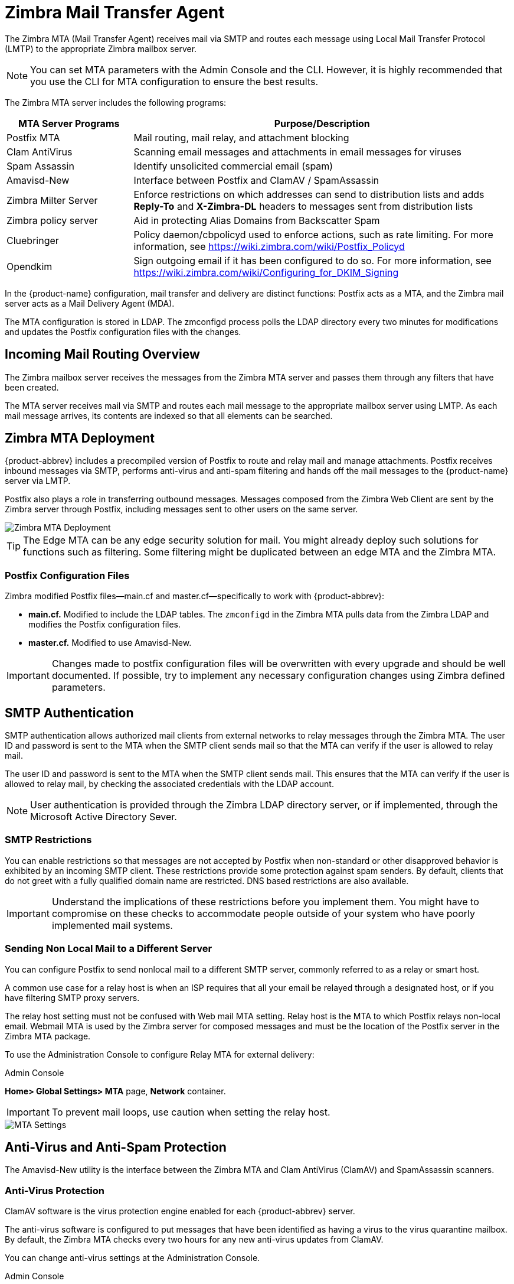 = Zimbra Mail Transfer Agent

The Zimbra MTA (Mail Transfer Agent) receives mail via SMTP and routes
each message using Local Mail Transfer Protocol (LMTP) to the
appropriate Zimbra mailbox server.

[NOTE]
You can set MTA parameters with the Admin Console and the
CLI. However, it is highly recommended that you use the CLI for MTA
configuration to ensure the best results.

The Zimbra MTA server includes the following programs:

[cols="25,75",options="header",]
|=======================================================================
|*MTA Server Programs* |*Purpose/Description*
|Postfix MTA |
Mail routing, mail relay, and attachment blocking

|Clam AntiVirus |
Scanning email messages and attachments in email messages for viruses

|Spam Assassin |
Identify unsolicited commercial email (spam)

|Amavisd-New |
Interface between Postfix and ClamAV / SpamAssassin

|Zimbra Milter Server |
Enforce restrictions on which addresses can send to
distribution lists and adds *Reply-To* and *X-Zimbra-DL* headers to
messages sent from distribution lists

|Zimbra policy server |
Aid in protecting Alias Domains from Backscatter Spam

|Cluebringer |
Policy daemon/cbpolicyd used to enforce actions, such as rate limiting.
For more information, see https://wiki.zimbra.com/wiki/Postfix_Policyd

|Opendkim |
Sign outgoing email if it has been configured to do so.  For more
information, see https://wiki.zimbra.com/wiki/Configuring_for_DKIM_Signing
|=======================================================================

In the {product-name} configuration, mail transfer and delivery
are distinct functions: Postfix acts as a MTA, and the Zimbra mail
server acts as a Mail Delivery Agent (MDA).

The MTA configuration is stored in LDAP. The zmconfigd process polls the
LDAP directory every two minutes for modifications and updates the
Postfix configuration files with the changes.

== Incoming Mail Routing Overview

The Zimbra mailbox server receives the messages from the Zimbra MTA
server and passes them through any filters that have been created.

The MTA server receives mail via SMTP and routes each mail message to
the appropriate mailbox server using LMTP. As each mail message arrives,
its contents are indexed so that all elements can be searched.

== Zimbra MTA Deployment

{product-abbrev} includes a precompiled version of Postfix to route and relay mail
and manage attachments. Postfix receives inbound messages via SMTP,
performs anti-virus and anti-spam filtering and hands off the mail
messages to the {product-name} server via LMTP.

Postfix also plays a role in transferring outbound messages. Messages
composed from the Zimbra Web Client are sent by the Zimbra server
through Postfix, including messages sent to other users on the same
server.

image::images/mta_deployment.png[Zimbra MTA Deployment]

[TIP]
The Edge MTA can be any edge security solution for mail. You might
already deploy such solutions for functions such as filtering. Some
filtering might be duplicated between an edge MTA and the Zimbra MTA.

=== Postfix Configuration Files

Zimbra modified Postfix files—main.cf and master.cf—specifically to work
with {product-abbrev}:

* *main.cf.* Modified to include the LDAP tables. The `zmconfigd` in
the Zimbra MTA pulls data from the Zimbra LDAP and modifies the Postfix
configuration files.
* *master.cf.* Modified to use Amavisd-New.

[IMPORTANT]
Changes made to postfix configuration files will be overwritten with every
upgrade and should be well documented. If possible, try to implement any
necessary configuration changes using Zimbra defined parameters.

== SMTP Authentication

SMTP authentication allows authorized mail clients from external
networks to relay messages through the Zimbra MTA. The user ID and
password is sent to the MTA when the SMTP client sends mail so that the
MTA can verify if the user is allowed to relay mail.

The user ID and password is sent to the MTA when the SMTP client sends
mail. This ensures that the MTA can verify if the user is allowed to
relay mail, by checking the associated credentials with the LDAP
account.

[NOTE]
User authentication is provided through the Zimbra LDAP
directory server, or if implemented, through the Microsoft Active
Directory Sever.

=== SMTP Restrictions

You can enable restrictions so that messages are not accepted by Postfix
when non-standard or other disapproved behavior is exhibited by an
incoming SMTP client. These restrictions provide some protection against
spam senders. By default, clients that do not greet with a fully
qualified domain name are restricted. DNS based restrictions are also
available.

[IMPORTANT]
Understand the implications of these restrictions before
you implement them. You might have to compromise on these checks to
accommodate people outside of your system who have poorly implemented
mail systems.

=== Sending Non Local Mail to a Different Server

You can configure Postfix to send nonlocal mail to a different SMTP
server, commonly referred to as a relay or smart host.

A common use case for a relay host is when an ISP requires that all your
email be relayed through a designated host, or if you have filtering
SMTP proxy servers.

The relay host setting must not be confused with Web mail MTA setting.
Relay host is the MTA to which Postfix relays non-local email. Webmail
MTA is used by the Zimbra server for composed messages and must be the
location of the Postfix server in the Zimbra MTA package.

To use the Administration Console to configure Relay MTA for external
delivery:

.Admin Console
****
*Home> Global Settings> MTA* page, *Network* container.

[IMPORTANT]
To prevent mail loops, use caution when setting the
relay host.

image::images/sending_non_local_mail_to_different_server.png[MTA Settings]

****

== Anti-Virus and Anti-Spam Protection

The Amavisd-New utility is the interface between the Zimbra MTA and Clam
AntiVirus (ClamAV) and SpamAssassin scanners.

=== Anti-Virus Protection

ClamAV software is the virus protection engine enabled for each {product-abbrev}
server.

The anti-virus software is configured to put messages that have been
identified as having a virus to the virus quarantine mailbox. By
default, the Zimbra MTA checks every two hours for any new anti-virus
updates from ClamAV.

You can change anti-virus settings at the Administration Console.

.Admin Console
****
*Home> Configure> Global Settings> AS/AV* page, *Antivirus Settings* container.

image::images/anti_virus_protection.png[Anti-Virus Protection]

****

[NOTE]
Updates are obtained via HTTP from the ClamAV website.

==== Scanning Attachments in Outgoing Mail

You can enable real-time scanning of attachments in outgoing emails sent
using the Zimbra Web Client. If enabled, when an attachment is added to
an email, it is scanned using ClamAV prior to sending the message. If
ClamAV detects a virus, it will block attaching the file to the message.
By default, scanning is configured for a single node installation.

.CLI
****
To enable scanning, using a single node:

[source, bash]
----
zmprov mcf zimbraAttachmentsScanURL clam://localhost:3310/
zmprov mcf zimbraAttachmentsScanEnabled TRUE
----

To enable scanning in a multi-node environment:

1.  Designate the MTA nodes to handle ClamAV scanning.
2.  Enable, as follows:
+
[source, bash]
----
zmprov ms <mta server> zimbraClamAVBindAddress <mta server>
zmprov mcfzimbraAttachmentsScanURL clam://<mta server>:3310/
zmprov mcf zimbraAttachmentsScanEnabled TRUE
----
****

=== Anti-Spam Protection

Zimbra uses SpamAssassin to identify unsolicited commercial email (spam)
with learned data stored in either the Berkeley DB database or a MariaDB
database. You can also use the Postscreen function to provide additional
protection against mail server overload. Both strategies are described
in the following topics:

* <<spam_assassin_methods, Spam Assassin Methods for Avoiding Spam>>
* <<postscreen_methods, Postscreen Methods for Avoiding Spam>>

[[spam_assassin_methods]]
==== Spam Assassin Methods for Avoiding Spam

Usage guidelines are provided in the following topics:

* <<spam_assassin_score, Managing the Spam Assassin Score>>
* <<training_spam_filter, Training the Spam Filter>>
* <<config_final_destination_spam, Configuring Final Destination for Spam>>
* <<setting_up_trusted_netorks, Setting Up Trusted Networks>>
* <<enabling_milter_server, Enabling a Milter Server>>

[NOTE]
For information about how to customize SpamAssassin, see
https:// wiki.zimbra.com/wiki/Anti-spam_strategies.

[[spam_assassin_score]]
*Managing the Spam Assassin Score:* SpamAssassin uses predefined rules
aswell as a Bayes database to score messages with a numerical range.
Zimbra uses a percentage value to determine "`spaminess`" based on a
SpamAssassin score of 20 as 100%. Any message tagged between 33%-75% is
considered spam and delivered to the user’s junk folder. Messages tagged
above 75% are always considered spam and discarded.

You can change the spam percentage settings, and the subject prefix at
the Administration Console.

.Admin Console
****
*Admin Console: Home> Configure> Global Settings> AS/AV* page, *Spam
checking Settings* container.

image::images/spam_assassin.png[Spam Assassin Settings]

By default, Zimbra uses the Berkeley DB database for spam training. You
can also use a MariaDB database.
****

.CLI
****
To use the MariaDB method on the MTA servers:
[source, bash]
----
zmlocalconfig -e antispam_mariadb_enabled=TRUE
----
When this is enabled, Berkeley DB database is not enabled.
****

[[training_spam_filter]]
*Training the Spam Filter:* The effectiveness of the anti-spam filter is
dependenton user input to differentiate spam or ham. The SpamAssassin
filter learns from messages that users specifically mark as spam by
sending them to their junk folder or not spam by removing them from
their junk folder. A copy of these marked messages is sent to the
appropriate spam training mailbox.

At installation, a spam/ham cleanup filter is configured on only the
first MTA. The {product-abbrev} spam training tool, `zmtrainsa`, is configured to
automatically retrieve these messages and train the spam filter. The
`zmtrainsa` script empties these mailboxes each day.

[NOTE]
--
New installations of {product-abbrev} limit spam/ham training to the first
MTA installed. If you uninstall or move this MTA, you will need to
enable spam/ham training on another MTA, as one host should have this
enabled to run `zmtrainsa --cleanup`.

To set this on a new MTA server:

[source, bash]
----
zmlocalconfig -e zmtrainsa_cleanup_host=TRUE
----
--

Initially, you might want to train the spam filter manually to quickly
build a database of spam and non-spam tokens, words, or short character
sequences that are commonly found in spam or ham. To do this, you can
manually forward messages as message/rfc822 attachments to the spam and
non-spam mailboxes. When `zmtrainsa` runs, these messages are used to teach
the spam filter. Make sure you add a large enough sampling of messages to
get accurate scores. To determine whether to mark messages as spam at least
200 known spams and 200 known hams must be identified.

[[spamassassin_sa_update_tool]]
SpamAssassin’s sa-update tool is included with SpamAssassin. This tool
updates SpamAssassin rules from the SA organization. The tool is
installed into `/opt/zimbra/common/bin`.

[[config_final_destination_spam]]
*Configuring Final Destination for Spam:* You can configure Amavis
behavior tohandle a spam item’s final destination by using the following
attribute:

`zimbraAmavisFinalSpamDestiny`

The default is `D_DISCARD` (which will not deliver the email to the
addressee).

.CLI
****
Setting final spam destiny attributes:
[source, bash]
----
zmprov mcf "zimbraAmavisFinalSpamDestiny" D_PASS
zmprov ms serverhostname.com D_PASS
----

Configurable attribute values are:

`D_PASS`

Deliver the email to the recipient. The email is likely to be placed in
the recipient’s junk folder (although some sites disable junk).

`D_BOUNCE`

The email is bounced back to the sender. Because this setting can create
backscatter—as the “sender” is not the person who actually sent the
email—it is not advised.

`D_REJECT`

Reject the email. This setting reduces the chance of backscatter:

* If the sender is valid, the MTA will notify this person about the rejection.
* If the sender is not valid, the associated MTA will discard the email (i.e. email that was sent by a spammer spoofing someone else).

`D_DISCARD`

The email is silently discarded (not delivered).
****

[[setting_up_trusted_netorks]]
*Setting Up Trusted Networks:* The {product-abbrev} configuration allows
relaying only forthe local network, but you can configure trusted networks
that are allowed to relay mail. You set the MTA trusted networks as a
global setting, but you can configure trusted networks as a server
setting. The server setting overrides the global setting.

To use the Administration Console to set up MTA trusted networks as a
global setting:

.Admin Console
****
*Home> Configure> Global Settings> MTA* page, *Network* container.

image::images/mta_network.png[MTA Trusted Networks]

When using the Administration Console to set up MTA trusted networks on
a per server basis, first ensure that MTA trusted networks have been set
up as global settings.
****

.Admin Console
****
*Home> Configure> Servers>* <Edit> *MTA* page, *Network* container.

image::images/mta_network_2.png[MTA Trusted Networks]

Enter the network addresses separated by commas and/or a space. Continue
long lines by starting the next line with space, similar to the
following examples:

* 127.0.0.0/8, 168.100.189.0/24
* No commas: 127.0.0.0/8 168.100.189.0/24 10.0.0.0/8 [::1]/128 [fe80::%eth0]/64

****

[[enabling_milter_server]]
*Enabling a Milter Server:* Milter server can be enabled to enforce
restrictions on which addresses can send to distribution lists and add
*Reply-To* and *X-Zimbra-DL* headers to messages sent from distribution
lists. This can beenabled globally or for specific servers from the
Administration Console.

[NOTE]
Only enable a Milter Server on a server where an MTA is running.

For global configuration, enable the milter server from the
Administration Console:

.Admin Console
****
*Home> Configure> Global Settings> MTA* page, *Milter Server* container.

image::images/mta_milter.png[MTA Milter Server]

Use the Administration Console to enable a specific milter server, and
to set bind addressing for individual servers.
****

.Admin Console
****
*Home> Configure> Servers>* <Edit> *MTA* page, *Milter Server* container.

image::images/mta_milter_2.png[MTA Milter Server]
****

[[postscreen_methods]]
==== Postscreen Methods for Avoiding Spam

[[about_postscreen]]
*About Postscreen:*

Zimbra Postscreen is the 8.7 enhancement to the {product-name}
anti-spam strategy, to provide additional protection against mail server
overload. By design, Postscreen is not an SMTP proxy. Its purpose is to
keep spambots away from Postfix SMTP server processes, while minimizing
overhead for legitimate traffic. A single Postscreen process handles
multiple inbound SMTP connections and decides which clients may communicate
to a Post-fix SMTP server process. By keeping spambots away, Postscreen
frees up SMTP server processes for legitimate clients, and delays the onset
of server overload conditions.

In a typical deployment, Postscreen handles the MX service on TCP port 25,
while MUA clients submit mail via the submission service on TCP port 587,
which requires client authentication. Alternatively, a site could set up a
dedicated, non-Postscreen, "`port 25`" server that provides submission
service and client authentication without MX service.

[IMPORTANT]
Postscreen should not be used on SMTP ports that receive mail from end-user
clients (MUAs).

{product-name} Postscreen maintains a temporary white-list for
clients that have passed a number of tests. When an SMTP client IP address
is whitelisted, Postscreen immediately passes the connection to a Postfix
SMTP server process. This minimizes the overhead for legitimate mail.

In a typical scenario that uses Postscreen service, it is reasonable to
expect potentially malicious email entities—such as bots and zombies—to be
mixed in with friendly candidates in email loads. This concept is
illustrated in the following diagram, in which undesirable entities are
depicted in red; good email candidates are green.

image::images/postscreen.png[Postscreen]

Postscreen performs basic checks and denies connection(s) that are clearly
from a bot or zombie. If the connection is not in the temporary whitelist,
Postscreen passes the email to the local Anti-SPAM and Anti-Virus engines,
which can either accept it or deny it. Good connections are accepted via
Postscreen security, then allowed to talk directly with the SMTP daemon,
which scans the Email (as usual) with the AS/AV. By default, all bots or
zombies are rejected.

.CLI
****
Use Zimbra CLI attributes to set parameters for Postscreen operations. For
any <<postscreen_attributes, Postscreen Attributes>> that provide the
ignore, enforce, or drop instruction, use guidelines as follows:

* _ignore_ -- Ignore this result. Allow other tests to complete. Repeat this
testwith subsequent client connections. This is the default setting, which
is useful for testing and collecting statistics without blocking mail.

* _enforce_ -- Allow other tests to complete. Reject attempts to deliver
mailwith a 550 SMTP reply, and log the hello/sender/recipient
information. Repeat this test with subsequent client connections.

* _drop_ -- Drop the connection immediately with a 521 SMTP reply.
Repeatthis test with subsequent client connections.
****

[[postscreen_attribtutes]]
*Postscreen Attributes:*

Go to the `zmprov mcf` prompt (release 8.7+) to use Postscreen commands.
You can see example usages of these attributes in <<enabling_postscreen,
Enabling Postscreen>>.

`zimbraMtaPostscreenAccessList`

Postconf postscreen_access_list setting, which is the permanent white/
blacklist for remote SMTP client IP addresses. Postscreen(8) searches this
list immediately after a remote SMTP client connects. Specify a comma- or
whitespace -separated list of commands (in upper or lower case) or lookup
tables. The search stops upon the first command that fires for the client
IP address.

Default = permit_mynetworks

`zimbraMtaPostscreenBareNewlineAction`

The action that postscreen(8) is to take when a remote SMTP client sends a
bare newline character, that is, a newline not preceded by carriage return—
as either ignore, enforce, or drop.

Default = ignore

`zimbraMtaPostscreenBareNewlineEnable`

Enable (yes) or disable (no) "`bare newline`" SMTP protocol tests in the
postscreen(8) server. These tests are expensive: a remote SMTP client must
disconnect after it passes the test, before it can talk to a real Postfix
SMTP server.

Default = no

`zimbraMtaPostscreenBareNewlineTTL`

The amount of time allowable for postscreen(8) to use the result of a
successful "`bare newline`" SMTP protocol test. During this time, the client
IP address is excluded from this test. The default setting is lengthy
because a remote SMTP client must disconnect after it passes the test,
before it can talk to a real Postfix SMTP server.

Specify a non-zero time value (an integral value plus an optional
one-letter suffix that specifies the time unit). Time units: s (seconds), m
(minutes), h (hours), d (days), w (weeks).

Default = 30d

`zimbraMtaPostscreenBlacklistAction`

The action that postscreen(8) is to take when a remote SMTP client is
permanently blacklisted with the postscreen_access_list parameter, as
either ignore, enforce, or drop.

Default = ignore

`zimbraMtaPostscreenCacheCleanupInterval`

The amount of time allowable between postscreen(8) cache cleanup runs.
Cache cleanup increases the load on the cache database and should therefore
not be run frequently. This feature requires that the cache database
supports the "`delete`" and "`sequence`" operators. Specify a zero interval to
disable cache cleanup.

After each cache cleanup run, the postscreen(8) daemon logs the number of
entries that were retained and dropped. A cleanup run is logged as
"`partial`" when the daemon terminates early after `postfix reload`, `postfix
stop`, or no requests for `$max_idle` seconds.

Time units: s (seconds), m (minutes), h (hours), d (days), w (weeks).
Default = 12h

`zimbraMtaPostscreenCacheRetentionTime`

The amount of time that postscreen(8) is allowed to cache an expired
temporary whitelist entry before it is removed. This prevents clients from
being logged as "`NEW`" just because their cache entry expired an hour
ago. It also prevents the cache from filling up with clients that passed
some deep protocol test once and never came back.

Time units: s (seconds), m (minutes), h (hours), d (days), w (weeks).
Default = 7d

`zimbraMtaPostscreenCommandCountLimit`

Value to set the limit on the total number of commands per SMTP session for
postscreen(8)'s built-in SMTP protocol engine. This SMTP engine defers or
rejects all attempts to deliver mail, therefore there is no need to enforce
separate limits on the number of junk commands and error commands.

Default = 20

`zimbraMtaPostscreenDnsblAction`

The action that postscreen(8) is to take when a remote SMTP client's
combined DNSBL score is equal to or greater than a threshold (as defined
with the `postscreen_dnsbl_sites` and `postscreen_dnsbl_threshold`
parameters), as either ignore, enforce, or drop.

Default = ignore

`zimbraMtaPostscreenDnsblSites`

Optional list of DNS white/blacklist domains, filters and weight
factors. When the list is non-empty, the dnsblog(8) daemon will query
these domains with the IP addresses of remote SMTP clients, and
postscreen(8) will update an SMTP client's DNSBL score with each non-error
reply.

[WARNING]
When postscreen rejects mail, it replies with the DNSBL domainname. Use the
`postscreen_dnsbl_reply_map` feature to hide "`password`" information in
DNSBL domain names.

When a client's score is equal to or greater than the threshold specified
with postscreen _dnsbl_threshold, postscreen(8) can drop the connection
with the remote SMTP client.

Specify a list of `domain=filter*weight` entries, separated by comma or
whitespace.

* When no `=filter` is specified, postscreen(8) will use any non-error
DNSBL reply. Otherwise, postscreen(8) uses only DNSBL replies that match
the filter. The filter has the form `d.d.d.d`, where each d is a number, or a
pattern inside `[]` that contains one or more "`;`"-separated
numbers or number..number ranges.

* When no `*weight` is specified, postscreen(8) increments the remote SMTP
client's DNSBL score by 1. Otherwise, the weight must be an integral
number, and postscreen(8) adds the specified weight to the remote SMTP
client's DNSBL score. Specify a negative number for whitelisting.

* When one `postscreen_dnsbl_sites` entry produces multiple DNSBL
responses, postscreen(8) applies the weight at most once.

Examples:

To use example.com as a high-confidence blocklist, and to block mail
with example.net and example.org only when both agree:
----
postscreen_dnsbl_threshold = 2

postscreen_dnsbl_sites = example.com*2, example.net, example.org
----
To filter only DNSBL replies containing 127.0.0.4:
----
postscreen_dnsbl_sites = example.com=127.0.0.4
----

`zimbraMtaPostscreenDnsblThreshold`

Value to define the inclusive lower bound for blocking a remote SMTP
client, based on its combined DNSBL score as defined with the
postscreen_dnsbl_sites parameter.

Default = 1

`zimbraMtaPostscreenDnsblTTL`

The amount of time allowable for postscreen(8) to use the result from a
successful DNS-based reputation test before a client IP address is required
to pass that test again.

Specify a non-zero time value (an integral value plus an optional
one-letter suffix that specifies the time unit). Time units: s (seconds), m
(minutes), h (hours), d (days), w (weeks).

Default = 1h

`zimbraMtaPostscreenDnsblWhitelistThreshold`

Allow a remote SMTP client to skip "`before`" and "`after 220 greeting`"
protocol tests, based on its combined DNSBL score as defined with the
`postscreen_dnsbl_sites` parameter.

Specify a negative value to enable this feature. When a client passes the
postscreen_dnsbl_whitelist_threshold without having failed other tests, all
pending or disabled tests are flagged as completed with a time-to-live
value equal to `postscreen_dnsbl_ttl`. When a test was already completed, its
time-to-live value is updated if it was less than `postscreen_dnsbl_ttl`.

Default = 0

`zimbraMtaPostscreenGreetAction`

The action that postscreen(8) is to take when a remote SMTP client speaks
before its turn within the time specified with the `postscreen_greet_wait`
parameter, as either ignore, enforce, or drop.

Default = ignore

`zimbraMtaPostscreenGreetTTL`

The amount of time allowed for postscreen(8) to use the result from a
successful PREGREET test. During this time, the client IP address is
excluded from this test. The default is relatively short, because a good
client can immediately talk to a real Postfix SMTP server.

Specify a non-zero time value (an integral value plus an optional
one-letter suffix that specifies the time unit). Time units: s (seconds), m
(minutes), h (hours), d (days), w (weeks).

Default = 1d

`zimbraMtaPostscreenNonSmtpCommandAction`

The action that postscreen(8) takes when a remote SMTP client sends
non-SMTP commands as specified with the postscreen_forbidden_ commands
parameter, as either ignore, enforce, or drop.

Default = drop

`zimbraMtaPostscreenNonSmtpCommandEnable`

Enable (yes) or disable (no) "non- SMTP command" tests in the postscreen(8)
server. These tests are expensive: a client must disconnect after it passes
the test, before it can talk to a real Postfix SMTP server.

Default = no

`zimbraMtaPostscreenNonSmtpCommandTTL`

The amount of time allowable for postscreen(8) to use the result from a
successful "`non_smtp_command`" SMTP protocol test. During this time, the
client IP address is excluded from this test. The default is long because a
client must disconnect after it passes the test, before it can talk to a
real Postfix SMTP server.

Specify a non-zero time value (an integral value plus an optional
one-letter suffix that specifies the time unit). Time units: s (seconds), m
(minutes), h (hours), d (days), w (weeks).

Default = 30d

`zimbraMtaPostscreenPipeliningAction`

The action that postscreen(8) is to take when a remote SMTP client sends
multiple commands instead of sending one command and waiting for the server
to respond, as either ignore, enforce, or drop.

Default = enforce

`zimbraMtaPostscreenPipeliningEnable`

Enable (yes) or disable (no) "`pipelining`" SMTP protocol tests in the
postscreen(8) server. These tests are expensive: a good client must
disconnect after it passes the test, before it can talk to a real Postfix
SMTP server.

Default = no

`zimbraMtaPostscreenPipeliningTTL`

Time allowable for postscreen(8) to use the result from a successful
"`pipelining`" SMTP protocol test. During this time, the client IP address is
excluded from this test. The default is lengthy because a good client must
disconnect after it passes the test, before it can talk to a real Postfix
SMTP server.

Specify a non-zero time value (an integral value plus an optional
one-letter suffix that specifies the time unit). Time units: s (seconds), m
(minutes), h (hours), d (days), w (weeks).

Default = 30d

`zimbraMtaPostscreenWatchdogTimeout`

Time allowable for a postscreen(8) process to respond to a remote SMTP
client command, or to perform a cache operation, before it is terminated by
a built-in watchdog timer. This is a safety mechanism that prevents
postscreen(8) from becoming non-responsive due to a bug in Postfix itself
or in system software. To avoid false alarms and unnecessary cache
corruption this limit cannot be set under 10s.

Specify a non-zero time value (an integral value plus an optional
one-letter suffix that specifies the time unit). Time units: s (seconds), m
(minutes), h (hours), d (days), w (weeks).

Default = 10s

`zimbraMtaPostscreenWhitelistInterfaces`

A list of local postscreen(8) server IP addresses where a non-whitelisted
remote SMTP client can obtain postscreen(8)'s temporary whitelist
status. This status is required before the client can talk to a Postfix
SMTP server process. By default, a client can obtain postscreen(8)'s
whitelist status on any local postscreen(8) server IP address.

When postscreen(8) listens on both primary and backup MX addresses, the
`postscreen_whitelist_interfaces` parameter can be configured to give the
temporary whitelist status only when a client connects to a primary MX
address. Once a client is whitelisted it can talk to a Postfix SMTP server
on any address. Thus, clients that connect only to backup MX addresses will
never become whitelisted, and will never be allowed to talk to a Postfix
SMTP server process.

Specify a list of network addresses or network/netmask patterns, separated
by commas and/or whitespace. The netmask specifies the number of bits in
the network part of a host address. Continue long lines by starting the
next line with whitespace.

You can also specify `/file/name` or `type:table` patterns. A `/file/name`
pattern is replaced by its contents; a `type:table` lookup table is matched
when a table entry matches a lookup string (the lookup result is ignored).

The list is matched left to right, and the search stops on the first
match. Specify `!pattern` to exclude an address or network block from the
list.

[NOTE]
IPv6 address information must be specified inside `[]` in
`thepostscreen_whitelist_interfaces` value, and in files specified with
`/file/name`. IP version 6 addresses contain the "`:`" character, and would
otherwise be confused with a `type:table` pattern.

[[dont-whitelist-connections-to-the-backup-ip-address]]
Example:
----
/etc/postfix/main.cf:

# Don't whitelist connections to the backup IP address.
postscreen_whitelist_interfaces = !168.100.189.8, static:all
----

`zimbraMtaPostscreenDnsblMinTTL`

The minimum amount of time that postscreen(8) is allowed—resulting from a
successful DNS -based reputation test—before a client IP address is
required to pass that test again. If the DNS reply specifies a larger TTL
value, that value will be used unless it would be larger than
postscreen_dnsbl_max_ttl.

Specify a non-zero time value (an integral value plus an optional
one-letter suffix that specifies the time unit). Time units: s (seconds), m
(minutes), h (hours), d (days), w (weeks).

Default = 60s

`zimbraMtaPostscreenDnsblMaxTTL`

The maximum amount of time allowable for postscreen(8) to use the result
from a successful DNS-based reputation test before a client IP address is
required to pass that test again. If the DNS reply specifies a shorter TTL
value, that value will be used unless it would be smaller than
postscreen_dnsbl_min_ttl.

Specify a non-zero time value (an integral value plus an optional
one-letter suffix that specifies the time unit). Time units: s (seconds), m
(minutes), h (hours), d (days), w (weeks).

Default = postscreen dnsbl ttl. Note that the default seeting is
backwards-compatible with Postscreen versions earlier than 3.1.

[[enabling_postscreen]]
*Enabling Postscreen:*

The example in this section demonstrates settings appropriate for a global
configuration with medium-to-high level Postscreen protection.

.Global Configuration for Postscreen
====
----
zmprov mcf zimbraMtaPostscreenAccessList permit_mynetworks
zmprov mcf zimbraMtaPostscreenBareNewlineAction ignore
zmprov mcf zimbraMtaPostscreenBareNewlineEnable no
zmprov mcf zimbraMtaPostscreenBareNewlineTTL 30d
zmprov mcf zimbraMtaPostscreenBlacklistAction ignore
zmprov mcf zimbraMtaPostscreenCacheCleanupInterval 12h
zmprov mcf zimbraMtaPostscreenCacheRetentionTime 7d
zmprov mcf zimbraMtaPostscreenCommandCountLimit 20
zmprov mcf zimbraMtaPostscreenDnsblAction enforce
zmprov mcf zimbraMtaPostscreenDnsblSites
'b.barracudacentral.org=127.0.0.2_7' zimbraMtaPostscreenDnsblSites
'dnsbl.inps.de=127.0.0.2*7'
zimbraMtaPostscreenDnsblSites*'zen.spamhaus.org=127.0.0.[10;11]*8'
zimbraMtaPostscreenDnsblSites *'zen.spamhaus.org=127.0.0.[4..7]*6'
zimbraMtaPostscreenDnsblSites *'zen.spamhaus.org=127.0.0.3*4'
zimbraMtaPostscreenDnsblSites *'zen.spamhaus.org=127.0.0.2*3'
zimbraMtaPostscreenDnsblSites *'list.dnswl.org=127.0.[0..255].0*-2'
zimbraMtaPostscreenDnsblSites *'list.dnswl.org=127.0.[0..255].1*-3'
zimbraMtaPostscreenDnsblSites *'list.dnswl.org=127.0.[0..255].2*-4'
zimbraMtaPostscreenDnsblSites *'list.dnswl.org=127.0.[0..255].3*-5'
zimbraMtaPostscreenDnsblSites *'bl.mailspike.net=127.0.0.2*5'
zimbraMtaPostscreenDnsblSites *'bl.mailspike.net=127.0.0.[10;11;12]*4'
zimbraMtaPostscreenDnsblSites *'wl.mailspike.net=127.0.0.[18;19;20]*-2'
zimbraMtaPostscreenDnsblSites *'dnsbl.sorbs.net=127.0.0.10*8'
zimbraMtaPostscreenDnsblSites *'dnsbl.sorbs.net=127.0.0.5*6'
zimbraMtaPostscreenDnsblSites *'dnsbl.sorbs.net=127.0.0.7*3'
zimbraMtaPostscreenDnsblSites *'dnsbl.sorbs.net=127.0.0.8*2'
zimbraMtaPostscreenDnsblSites *'dnsbl.sorbs.net=127.0.0.6*2'
zimbraMtaPostscreenDnsblSites **'dnsbl.sorbs.net=127.0.0.9*2'
zmprov mcf zimbraMtaPostscreenDnsblTTL 5m
zmprov mcf zimbraMtaPostscreenDnsblThreshold 8
zmprov mcf zimbraMtaPostscreenDnsblTimeout 10s
zmprov mcf zimbraMtaPostscreenDnsblWhitelistThreshold 0
zmprov mcf zimbraMtaPostscreenGreetAction enforce
zmprov mcf zimbraMtaPostscreenGreetTTL 1d
zmprov mcf zimbraMtaPostscreenNonSmtpCommandAction drop
zmprov mcf zimbraMtaPostscreenNonSmtpCommandEnable no
zmprov mcf zimbraMtaPostscreenNonSmtpCommandTTL 30d
zmprov mcf zimbraMtaPostscreenPipeliningAction enforce
zmprov mcf zimbraMtaPostscreenPipeliningEnable no
zmprov mcf zimbraMtaPostscreenPipeliningTTL 30d
zmprov mcf zimbraMtaPostscreenWatchdogTimeout 10s
zmprov mcf zimbraMtaPostscreenWhitelistInterfaces static:all
----
====

*Testing Postscreen:*

Testing uses Postscreen to view results without taking any action. In a
testing scenario, you instruct Postscreen to log email connections without
taking action on them. Once you are satisfied with the results, you can set
Postscreen values to enforce or drop emails, as required.

1.  Set up the DNS-based Blackhole List (DNSBL).
2.  Set Postscreen to ignore.

The following real-world example demonstrates return of a 550 error from
Postscreen during a test session:

----
Mar 1 02:03:26 edge01 postfix/postscreen[23154]: DNSBL rank 28 for
[112.90.37.251]:20438

Mar 1 02:03:26 edge01 postfix/postscreen[23154]: CONNECT from
[10.210.0.161]:58010 to [10.210.0.174]:25

Mar 1 02:03:26 edge01 postfix/postscreen[23154]: WHITELISTED
[10.210.0.161]:58010

Mar 1 02:03:27 edge01 postfix/postscreen[23154]: NOQUEUE: reject: RCPT
from [112.90.37.251]:20438: 550 5.7.1 Service unavailable; client
[112.90.37.251] blocked using zen.spamhaus.org;
from=<hfxdgdsggfvfg@gmail.com>, to=<support@zimbra.com>, proto=ESMTP,
helo=<gmail.com>

Mar 1 02:03:27 edge01 postfix/postscreen[23154]: DISCONNECT
[112.90.37.251]:20438
----

== Receiving and Sending Mail

The Zimbra MTA delivers the incoming and the outgoing mail messages. For
outgoing mail, the Zimbra MTA determines the destination of the recipient
address. If the destination host is local, the message is passed to the
Zimbra server for delivery. If the destination host is a remote mail
server, the Zimbra MTA must establish a communication method to transfer
the message to the remote host. For incoming messages, the MTA must be able
to accept connection requests from remote mail servers and receive messages
for the local users.

To send and receive email, the MTA must be configured in DNS with both an A
record and an MX Record. For sending mail, the MTA uses DNS to resolve
hostnames and email-routing information. To receive mail, the MX record
must be configured correctly to route messages to the mail server.

You must configure a relay host if you do not enable DNS.

=== Message Queues

When the Zimbra MTA receives mail, it routes the mail through a series of
queues to manage delivery; incoming, active, deferred, hold, and corrupt.

image::images/message_queues.png[Message Queues]

The *incoming* message queue holds the new mail that has been received.
Each message is identified with a unique file name. Messages are moved to
the active queue when there is room. If there are no problems, message move
through this queue very quickly.

The *active* message queue holds messages that are ready to be sent. The
MTA sets a limit to the number of messages that can be in the active queue
at any one time. From here, messages are moved to and from the anti-virus
and anti-spam filters before being delivered to another queue.

Messages that cannot be delivered are placed in the *deferred* queue.  The
reasons for the delivery failures are documented in a file in the deferred
queue. This queue is scanned frequently to resend the message.  If the
message cannot be sent after the set number of delivery attempts, the
message fails and is bounced back to the original sender. You can choose to
send a notification to the sender that the message has been deferred.

The *hold* message queue keeps mail that could not be processed.  Messages
stay in this queue until the administrator moves them. No periodic delivery
attempts are made for messages in the hold queue.

The *corrupt* queue stores damaged unreadable messages.

You can monitor the mail queues for delivery problems from the
Administration Console. See <<monitoring_zcs_servers,Monitoring
{product-abbrev} Servers>>.
